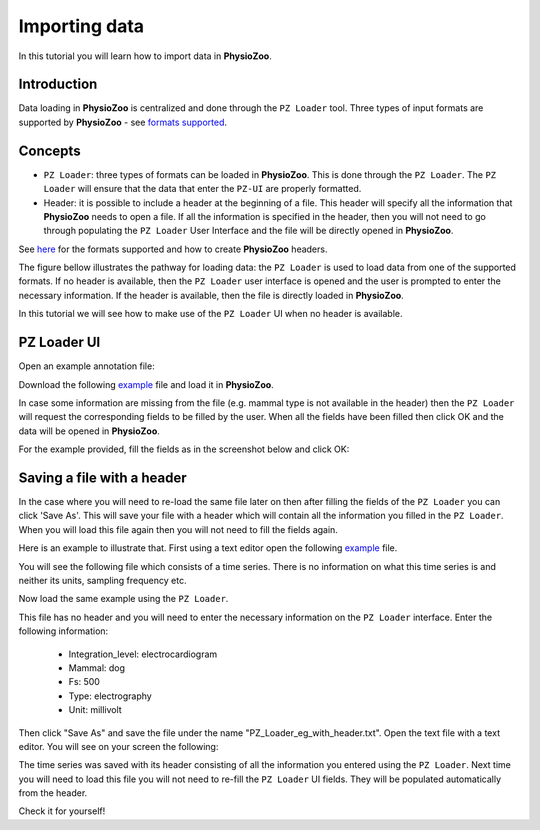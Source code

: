 Importing data
==========

In this tutorial you will learn how to import data in **PhysioZoo**. 

**Introduction**
---------------------

Data loading in **PhysioZoo** is centralized and done through the ``PZ Loader`` tool. Three types of input formats are supported by **PhysioZoo** - see `formats supported <../tutorials/pzformats.html>`_.



**Concepts**
---------------------
- ``PZ Loader``: three types of formats can be loaded in **PhysioZoo**. This is done through the ``PZ Loader``. The ``PZ Loader`` will ensure that the data that enter the ``PZ-UI`` are properly formatted.

- Header: it is possible to include a header at the beginning of a file. This header will specify all the information that **PhysioZoo** needs to open a file. If all the information is specified in the header, then you will not need to go through populating the ``PZ Loader`` User Interface and the file will be directly opened in **PhysioZoo**. 

See `here <../tutorials/pzformats.html>`_ for the formats supported and how to create **PhysioZoo** headers.

The figure bellow illustrates the pathway for loading data: the ``PZ Loader`` is used to load data from one of the supported formats. If no header is available, then the ``PZ Loader`` user interface is opened and the user is prompted to enter the necessary information. If the header is available, then the file is directly loaded in **PhysioZoo**.

.. image:: ../../_static/PZ_formats.png
   :align: center

In this tutorial we will see how to make use of the ``PZ Loader`` UI when no header is available.

**PZ Loader UI**
---------------------

Open an example annotation file:

Download the following `example <../../_static/Dog_05_eg_no_header.txt>`_ file and load it in **PhysioZoo**.

In case some information are missing from the file (e.g. mammal type is not available in the header) then the ``PZ Loader`` will request the corresponding fields to be filled by the user. 
When all the fields have been filled then click OK and the data will be opened in **PhysioZoo**.

For the example provided, fill the fields as in the screenshot below and click OK:

.. image:: ../../_static/PZ_loader.png
   :align: center


**Saving a file with a header**
---------------------

In the case where you will need to re-load the same file later on then after filling the fields of the ``PZ Loader`` you can click 'Save As'. This will save your file with a header which will contain all the information you filled in the ``PZ Loader``. When you will load this file again then you will not need to fill the fields again. 

Here is an example to illustrate that. First using a text editor open the following `example <../../_static/Dog_example_ecg_no_header.txt>`_ file.

You will see the following file which consists of a time series. There is no information on what this time series is and neither its units, sampling frequency etc. 

.. image:: ../../_static/PZ_Loader_eg.PNG
   :align: center

Now load the same example using the ``PZ Loader``.

This file has no header and you will need to enter the necessary information on the ``PZ Loader`` interface. Enter the following information:

  * Integration_level: electrocardiogram
  * Mammal: dog
  * Fs: 500
  * Type: electrography
  * Unit: millivolt

Then click "Save As" and save the file under the name "PZ_Loader_eg_with_header.txt". Open the text file with a text editor. You will see on your screen the following:

.. image:: ../../_static/PZ_Loader_eg_with_header.PNG
   :align: center

The time series was saved with its header consisting of all the information you entered using the ``PZ Loader``. Next time you will need to load this file you will not need to re-fill the ``PZ Loader`` UI fields. They will be populated automatically from the header.

Check it for yourself!

